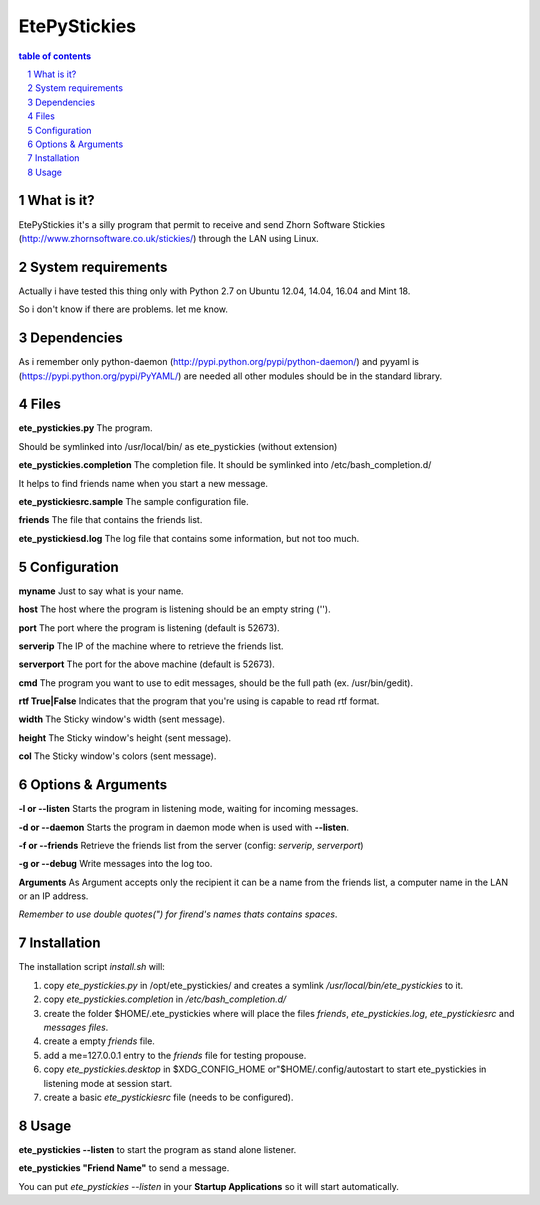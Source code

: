 =============
EtePyStickies
=============

.. sectnum::

.. contents:: table of contents

What is it?
___________
EtePyStickies it's a silly program that permit to receive and send
Zhorn Software Stickies (http://www.zhornsoftware.co.uk/stickies/) through
the LAN using Linux.


System requirements
___________________
Actually i have tested this thing only with Python 2.7 on Ubuntu 12.04, 14.04, 16.04
and Mint 18.

So i don't know if there are problems.
let me know.


Dependencies
____________
As i remember only python-daemon (http://pypi.python.org/pypi/python-daemon/)
and pyyaml is (https://pypi.python.org/pypi/PyYAML/)
are needed all other modules should be in the standard library.


Files
_____
**ete_pystickies.py**
The program.

Should be symlinked into /usr/local/bin/ as ete_pystickies (without extension)

**ete_pystickies.completion**
The completion file. It should be symlinked into /etc/bash_completion.d/

It helps to find friends name when you start a new message.

**ete_pystickiesrc.sample**
The sample configuration file.

**friends**
The file that contains the friends list.

**ete_pystickiesd.log**
The log file that contains some information, but not too much.


Configuration
_____________
**myname**
Just to say what is your name.

**host**
The host where the program is listening should be an empty string ('').

**port**
The port where the program is listening (default is 52673).

**serverip**
The IP of the machine where to retrieve the friends list.

**serverport**
The port for the above machine (default is 52673).

**cmd**
The program you want to use to edit messages, should be the full path (ex. /usr/bin/gedit).

**rtf True|False**
Indicates that the program that you're using is capable to read rtf format.

**width**
The Sticky window's width (sent message).

**height**
The Sticky window's height (sent message).

**col**
The Sticky window's colors (sent message).


Options & Arguments
___________________
**-l or --listen**
Starts the program in listening mode, waiting for incoming messages.

**-d or --daemon**
Starts the program in daemon mode when is used with **--listen**.

**-f or --friends**
Retrieve the friends list from the server (config: *serverip*, *serverport*)

**-g or --debug**
Write messages into the log too.

**Arguments**
As Argument accepts only the recipient it can be a name from the friends
list, a computer name in the LAN or an IP address.

*Remember to use double quotes(") for firend's names thats contains spaces*.


Installation
____________
The installation script *install.sh* will:

1. copy *ete_pystickies.py* in /opt/ete_pystickies/ and creates a symlink 
   */usr/local/bin/ete_pystickies* to it.
2. copy *ete_pystickies.completion* in */etc/bash_completion.d/*
3. create the folder $HOME/.ete_pystickies where will place the files
   *friends*, *ete_pystickies.log*, *ete_pystickiesrc* and *messages files*.
4. create a empty *friends* file.
5. add a me=127.0.0.1 entry to the *friends* file for testing propouse.
6. copy *ete_pystickies.desktop* in $XDG_CONFIG_HOME or"$HOME/.config/autostart
   to start ete_pystickies in listening mode at session start.
7. create a basic *ete_pystickiesrc* file (needs to be configured).


Usage
_____
**ete_pystickies --listen**
to start the program as stand alone listener.

**ete_pystickies "Friend Name"**
to send a message.

You can put *ete_pystickies --listen* in your **Startup  Applications** so
it will start automatically.
